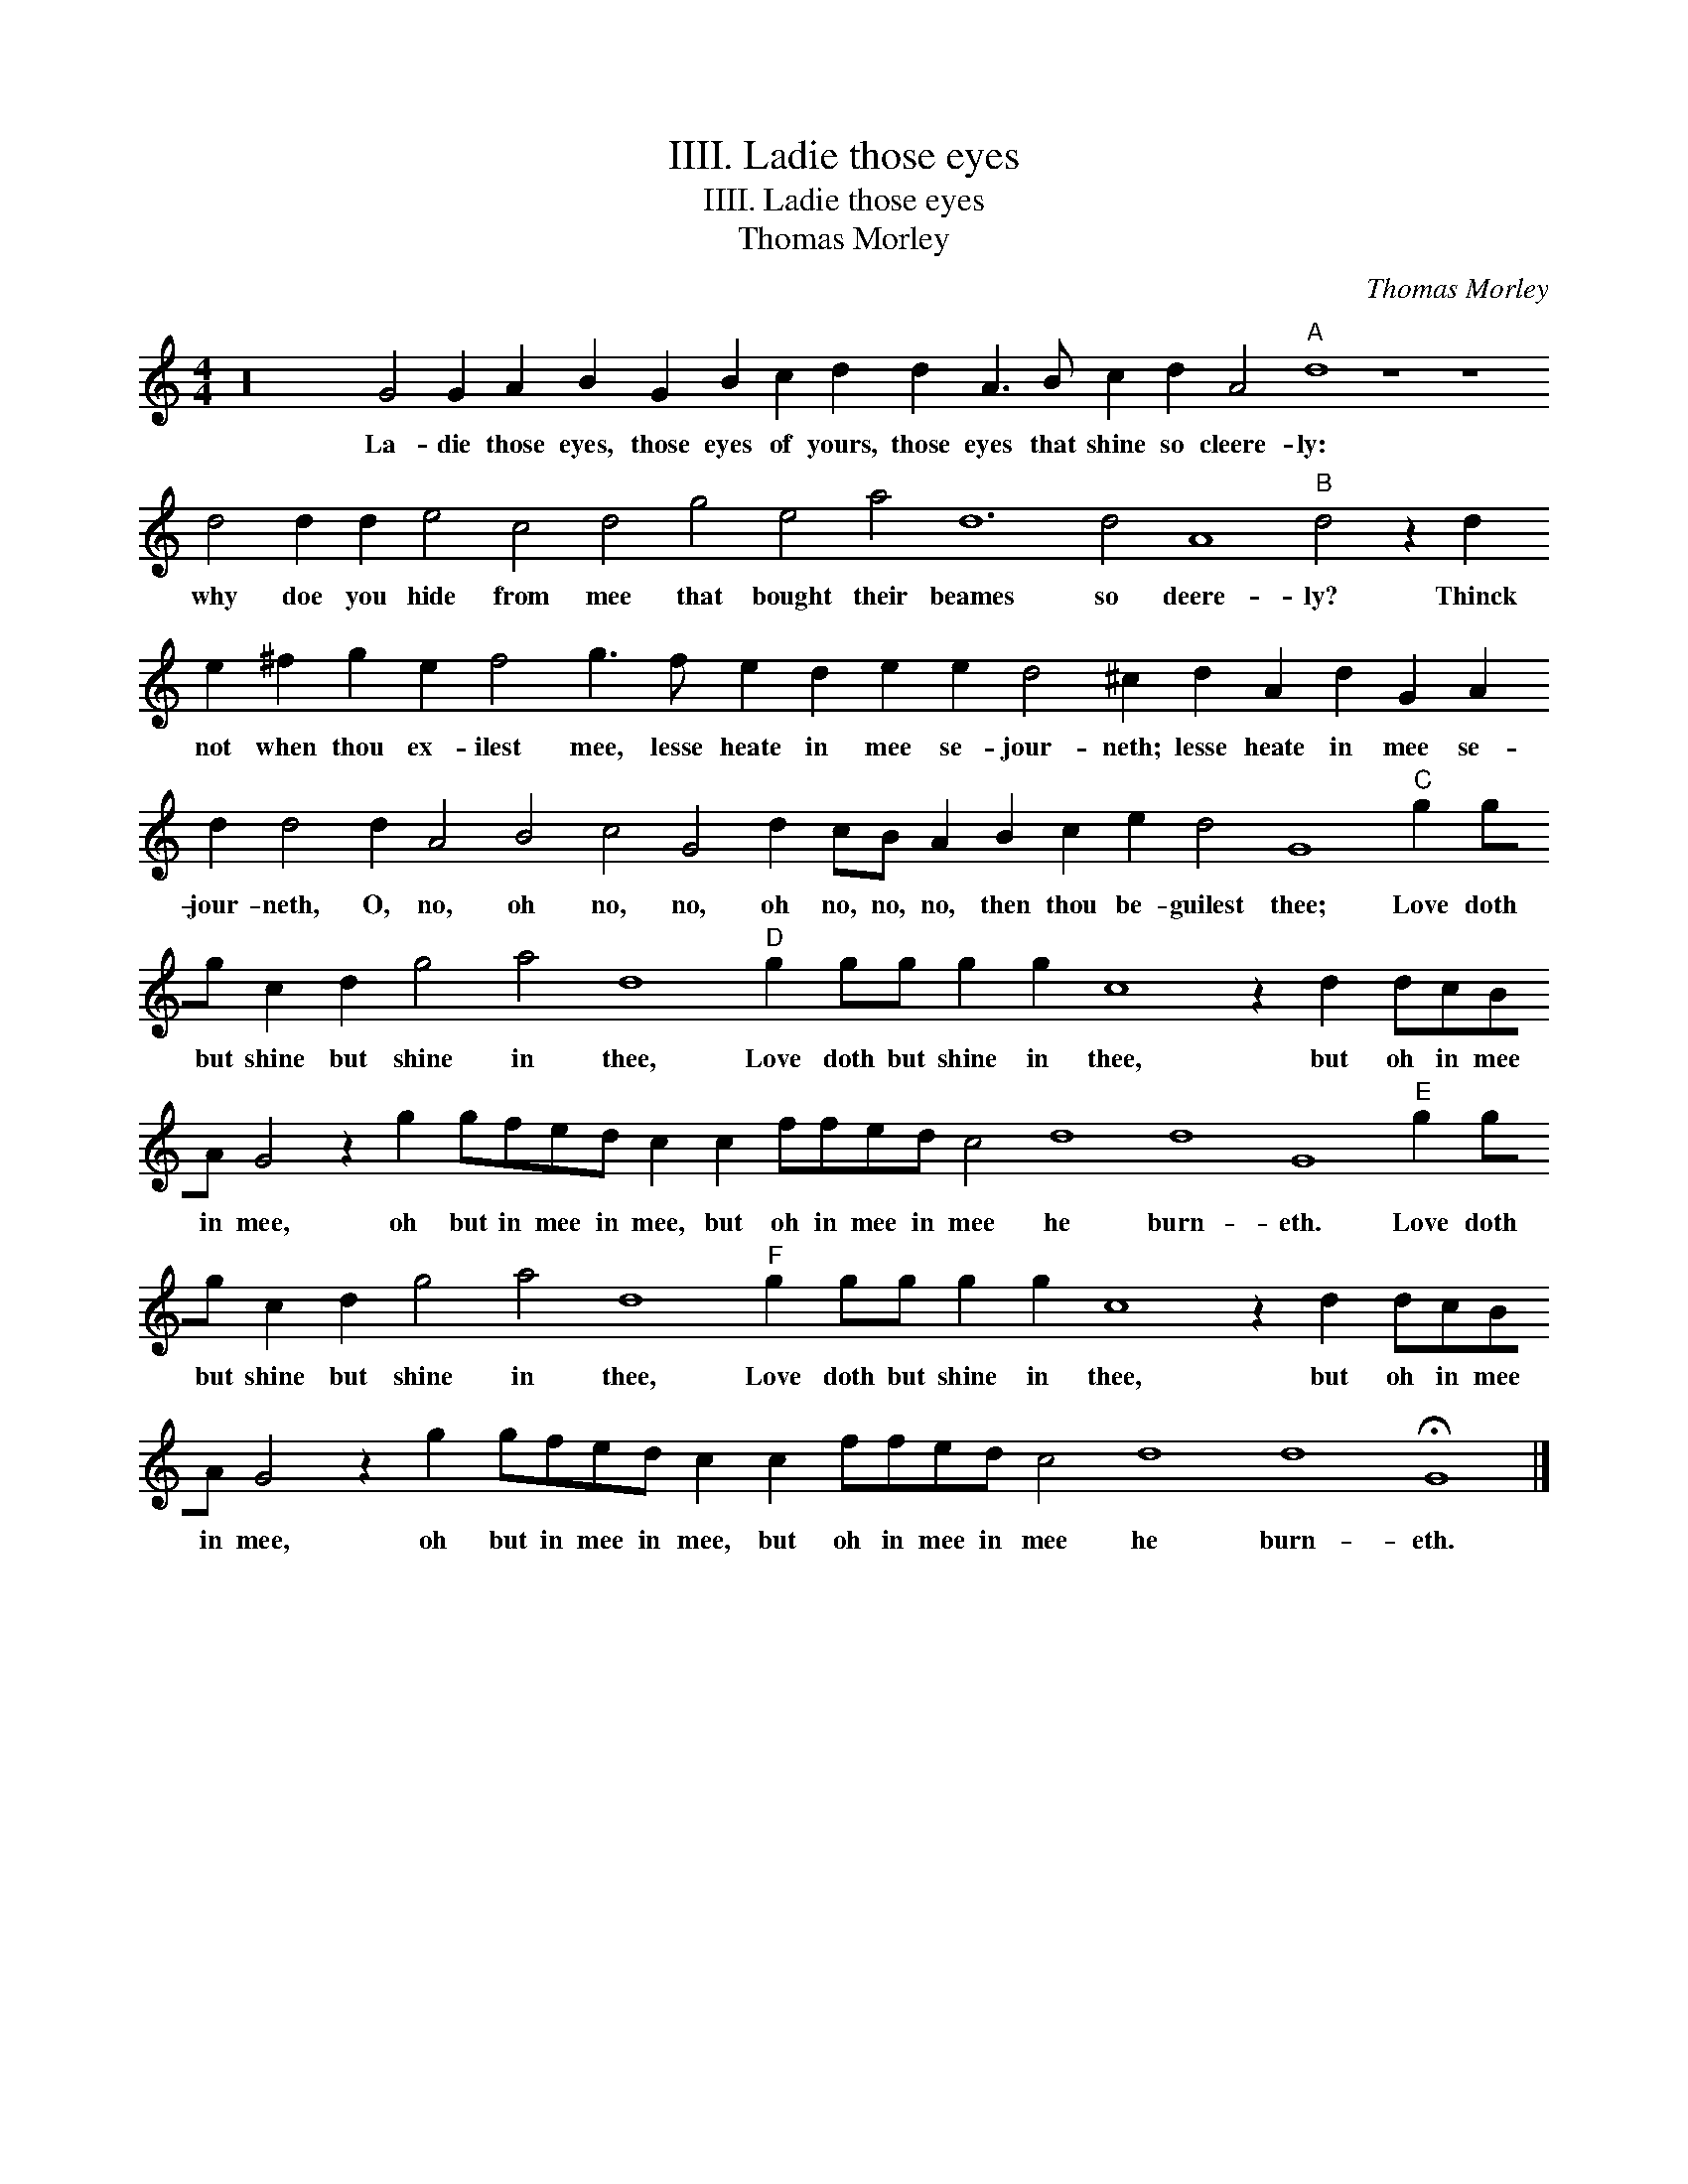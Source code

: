 X:1
T:IIII. Ladie those eyes
T:IIII. Ladie those eyes
T:Thomas Morley
C:Thomas Morley
L:1/8
M:4/4
K:C
V:1 treble transpose=-12 
V:1
 z32 G4 G2 A2 B2 G2 B2 c2 d2 d2 A3 B c2 d2 A4"A" d8 z8 z8 d4 d2 d2 e4 c4 d4 g4 e4 a4 d12 d4 A8"B" d4 z2 d2 e2 ^f2 g2 e2 f4 g3 f e2 d2 e2 e2 d4 ^c2 d2 A2 d2 G2 A2 d2 d4 d2 A4 B4 c4 G4 d2 cB A2 B2 c2 e2 d4 G8"C" g2 gg c2 d2 g4 a4 d8"D" g2 gg g2 g2 c8 z2 d2 dcBA G4 z2 g2 gfed c2 c2 ffed c4 d8 d8 G8"E" g2 gg c2 d2 g4 a4 d8"F" g2 gg g2 g2 c8 z2 d2 dcBA G4 z2 g2 gfed c2 c2 ffed c4 d8 d8 !fermata!G8 |] %1
w: La- die those eyes, those eyes of yours, those eyes that shine so cleere- ly: why doe you hide from mee that bought their beames so deere- ly? Thinck not when thou ex- ilest mee, lesse heate in mee se- jour- neth; lesse heate in mee se- jour- neth, O, no, oh no, no, oh no, no, no, then thou be- guilest thee; Love doth but shine but shine in thee, Love doth but shine in thee, but oh in mee in mee, oh but in mee in mee, but oh in mee in mee he burn- eth. Love doth but shine but shine in thee, Love doth but shine in thee, but oh in mee in mee, oh but in mee in mee, but oh in mee in mee he burn- eth.|

